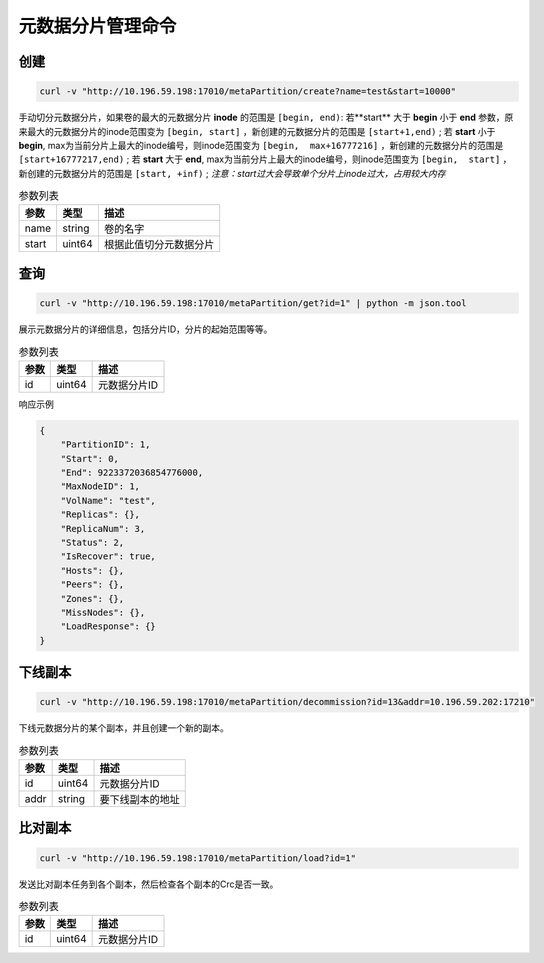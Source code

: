 元数据分片管理命令
========================

创建
---------

.. code-block:: bash

   curl -v "http://10.196.59.198:17010/metaPartition/create?name=test&start=10000"


手动切分元数据分片，如果卷的最大的元数据分片 **inode** 的范围是 ``[begin, end)``: 
若**start** 大于 **begin** 小于 **end** 参数，原来最大的元数据分片的inode范围变为 ``[begin, start]`` ，新创建的元数据分片的范围是 ``[start+1,end)`` ;
若 **start** 小于 **begin**, max为当前分片上最大的inode编号，则inode范围变为 ``[begin,  max+16777216]`` ，新创建的元数据分片的范围是 ``[start+16777217,end)`` ;
若 **start** 大于 **end**, max为当前分片上最大的inode编号，则inode范围变为 ``[begin,  start]`` ，新创建的元数据分片的范围是 ``[start, +inf)`` ;
*注意：start过大会导致单个分片上inode过大，占用较大内存*

.. csv-table:: 参数列表
   :header: "参数", "类型", "描述"

   "name", "string", "卷的名字"
   "start", "uint64", "根据此值切分元数据分片"

查询
-------

.. code-block:: bash

   curl -v "http://10.196.59.198:17010/metaPartition/get?id=1" | python -m json.tool


展示元数据分片的详细信息，包括分片ID，分片的起始范围等等。

.. csv-table:: 参数列表
   :header: "参数", "类型", "描述"

   "id", "uint64", "元数据分片ID"

响应示例

.. code-block:: json

   {
       "PartitionID": 1,
       "Start": 0,
       "End": 9223372036854776000,
       "MaxNodeID": 1,
       "VolName": "test",
       "Replicas": {},
       "ReplicaNum": 3,
       "Status": 2,
       "IsRecover": true,
       "Hosts": {},
       "Peers": {},
       "Zones": {},
       "MissNodes": {},
       "LoadResponse": {}
   }


下线副本
---------

.. code-block:: bash

   curl -v "http://10.196.59.198:17010/metaPartition/decommission?id=13&addr=10.196.59.202:17210"


下线元数据分片的某个副本，并且创建一个新的副本。

.. csv-table:: 参数列表
   :header: "参数", "类型", "描述"

   "id", "uint64", "元数据分片ID"
   "addr", "string", "要下线副本的地址"


比对副本
--------

.. code-block:: bash

   curl -v "http://10.196.59.198:17010/metaPartition/load?id=1"

发送比对副本任务到各个副本，然后检查各个副本的Crc是否一致。

.. csv-table:: 参数列表
   :header: "参数", "类型", "描述"

   "id", "uint64", "元数据分片ID"
